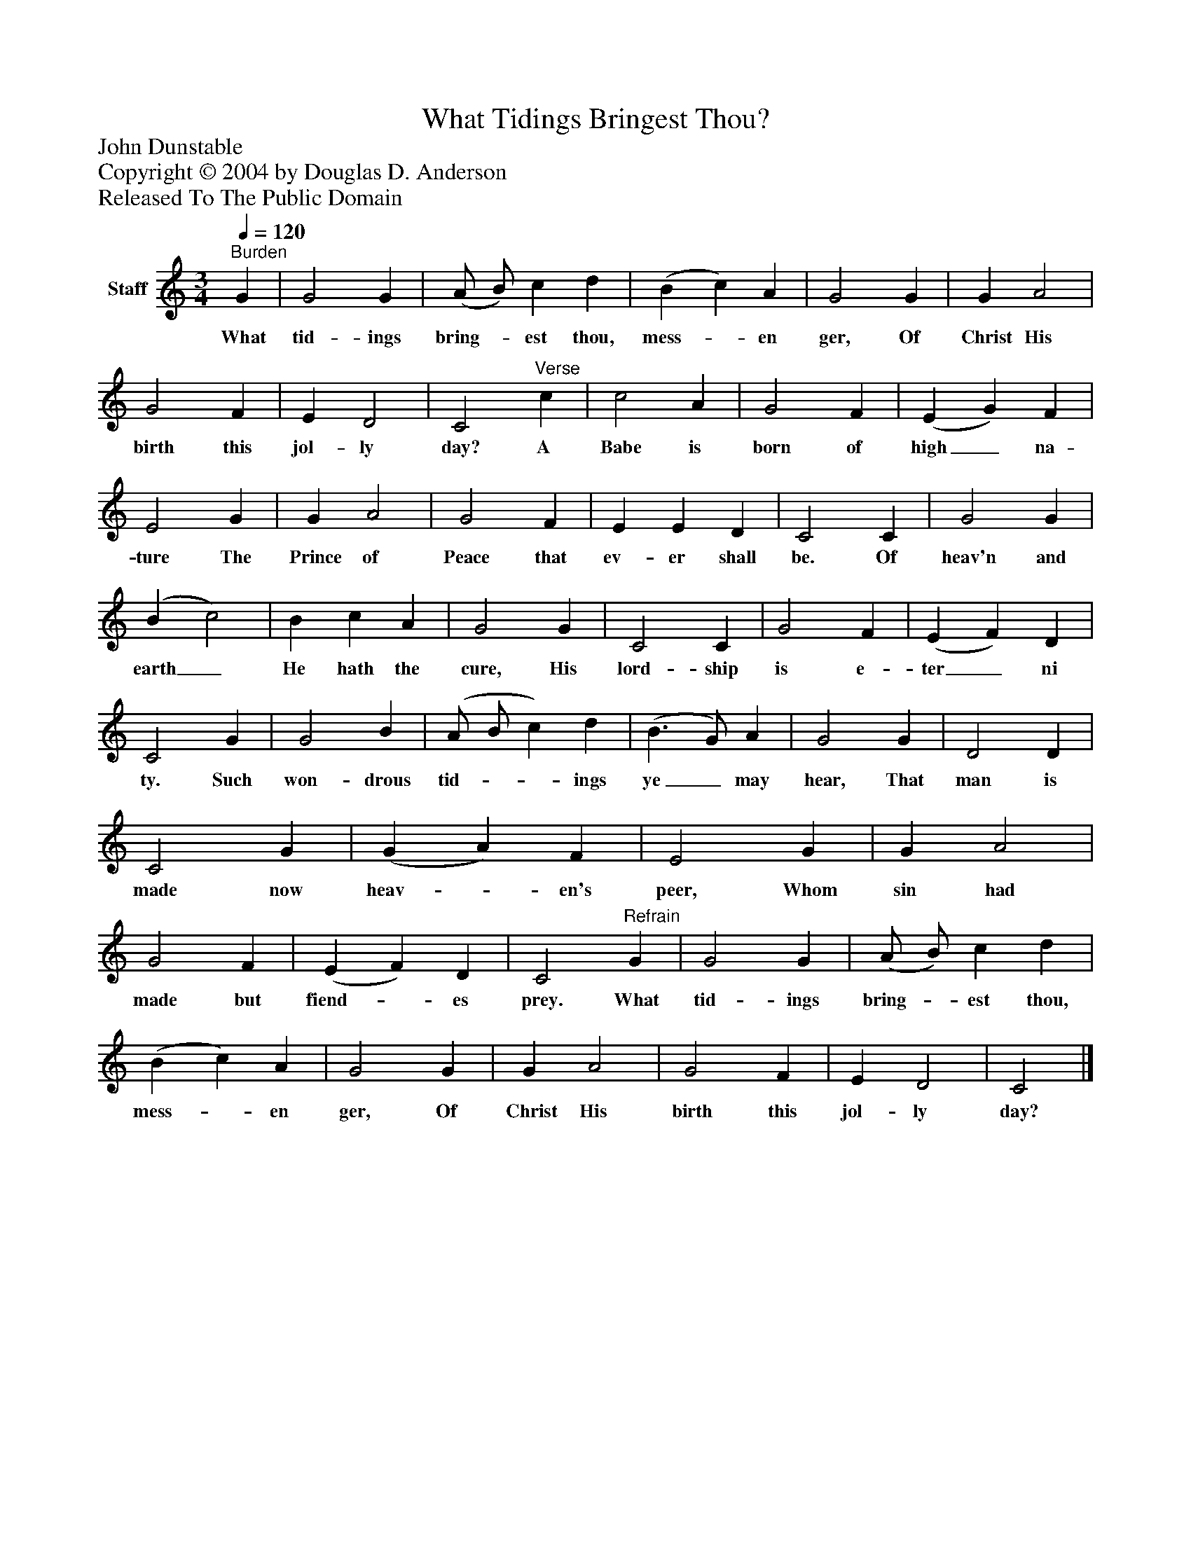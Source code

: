 %%abc-creator mxml2abc 1.4
%%abc-version 2.0
%%continueall true
%%titletrim true
%%titleformat A-1 T C1, Z-1, S-1
X: 0
T: What Tidings Bringest Thou?
Z: John Dunstable
Z: Copyright © 2004 by Douglas D. Anderson
Z: Released To The Public Domain
L: 1/4
M: 3/4
Q: 1/4=120
V: P1 name="Staff"
%%MIDI program 1 19
K: C
[V: P1] "^Burden" G | G2 G | (A/ B/) c d | (B c) A | G2 G | G A2 | G2 F | E D2 | C2"^Verse" c | c2 A | G2 F | (E G) F | E2 G | G A2 | G2 F | E E D | C2 C | G2 G | (B c2) | B c A | G2 G | C2 C | G2 F | (E F) D | C2 G | G2 B | (A/ B/ c) d | (B3/ G/) A | G2 G | D2 D | C2 G | (G A) F | E2 G | G A2 | G2 F | (E F) D | C2"^Refrain" G | G2 G | (A/ B/) c d | (B c) A | G2 G | G A2 | G2 F | E D2 | C2|]
w: What tid- ings bring-_ est thou, mess-_ en ger, Of Christ His birth this jol- ly day? A Babe is born of high_ na- ture The Prince of Peace that ev- er shall be. Of heav'n and earth_ He hath the cure, His lord- ship is e- ter_ ni ty. Such won- drous tid-__ ings ye_ may hear, That man is made now heav-_ en's peer, Whom sin had made but fiend-_ es prey. What tid- ings bring-_ est thou, mess-_ en ger, Of Christ His birth this jol- ly day?

